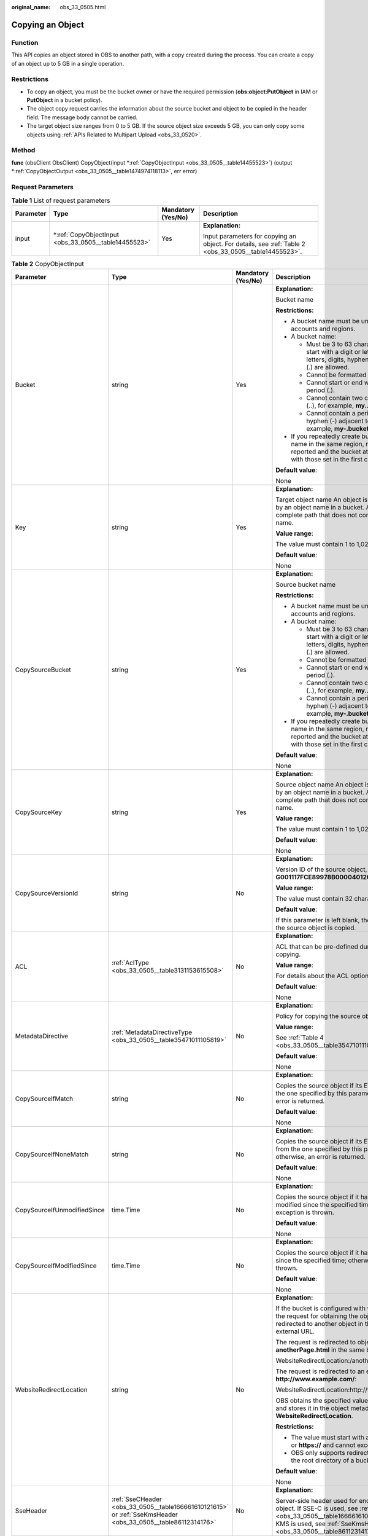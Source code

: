 :original_name: obs_33_0505.html

.. _obs_33_0505:

Copying an Object
=================

Function
--------

This API copies an object stored in OBS to another path, with a copy created during the process. You can create a copy of an object up to 5 GB in a single operation.

Restrictions
------------

-  To copy an object, you must be the bucket owner or have the required permission (**obs:object:PutObject** in IAM or **PutObject** in a bucket policy).
-  The object copy request carries the information about the source bucket and object to be copied in the header field. The message body cannot be carried.
-  The target object size ranges from 0 to 5 GB. If the source object size exceeds 5 GB, you can only copy some objects using :ref:`APIs Related to Multipart Upload <obs_33_0520>`.

Method
------

**func** (obsClient ObsClient) CopyObject(input \*\ :ref:`CopyObjectInput <obs_33_0505__table14455523>`) (output \*\ :ref:`CopyObjectOutput <obs_33_0505__table1474974118113>`, err error)

Request Parameters
------------------

.. table:: **Table 1** List of request parameters

   +-----------------+---------------------------------------------------------+--------------------+-------------------------------------------------------------------------------------------------------+
   | Parameter       | Type                                                    | Mandatory (Yes/No) | Description                                                                                           |
   +=================+=========================================================+====================+=======================================================================================================+
   | input           | \*\ :ref:`CopyObjectInput <obs_33_0505__table14455523>` | Yes                | **Explanation:**                                                                                      |
   |                 |                                                         |                    |                                                                                                       |
   |                 |                                                         |                    | Input parameters for copying an object. For details, see :ref:`Table 2 <obs_33_0505__table14455523>`. |
   +-----------------+---------------------------------------------------------+--------------------+-------------------------------------------------------------------------------------------------------+

.. _obs_33_0505__table14455523:

.. table:: **Table 2** CopyObjectInput

   +-----------------------------+--------------------------------------------------------------------------------------------------------------+--------------------+--------------------------------------------------------------------------------------------------------------------------------------------------------------------------------------------------------------------------------------------------------------------+
   | Parameter                   | Type                                                                                                         | Mandatory (Yes/No) | Description                                                                                                                                                                                                                                                        |
   +=============================+==============================================================================================================+====================+====================================================================================================================================================================================================================================================================+
   | Bucket                      | string                                                                                                       | Yes                | **Explanation:**                                                                                                                                                                                                                                                   |
   |                             |                                                                                                              |                    |                                                                                                                                                                                                                                                                    |
   |                             |                                                                                                              |                    | Bucket name                                                                                                                                                                                                                                                        |
   |                             |                                                                                                              |                    |                                                                                                                                                                                                                                                                    |
   |                             |                                                                                                              |                    | **Restrictions:**                                                                                                                                                                                                                                                  |
   |                             |                                                                                                              |                    |                                                                                                                                                                                                                                                                    |
   |                             |                                                                                                              |                    | -  A bucket name must be unique across all accounts and regions.                                                                                                                                                                                                   |
   |                             |                                                                                                              |                    | -  A bucket name:                                                                                                                                                                                                                                                  |
   |                             |                                                                                                              |                    |                                                                                                                                                                                                                                                                    |
   |                             |                                                                                                              |                    |    -  Must be 3 to 63 characters long and start with a digit or letter. Lowercase letters, digits, hyphens (-), and periods (.) are allowed.                                                                                                                       |
   |                             |                                                                                                              |                    |    -  Cannot be formatted as an IP address.                                                                                                                                                                                                                        |
   |                             |                                                                                                              |                    |    -  Cannot start or end with a hyphen (-) or period (.).                                                                                                                                                                                                         |
   |                             |                                                                                                              |                    |    -  Cannot contain two consecutive periods (..), for example, **my..bucket**.                                                                                                                                                                                    |
   |                             |                                                                                                              |                    |    -  Cannot contain a period (.) and a hyphen (-) adjacent to each other, for example, **my-.bucket** or **my.-bucket**.                                                                                                                                          |
   |                             |                                                                                                              |                    |                                                                                                                                                                                                                                                                    |
   |                             |                                                                                                              |                    | -  If you repeatedly create buckets of the same name in the same region, no error will be reported and the bucket attributes comply with those set in the first creation request.                                                                                  |
   |                             |                                                                                                              |                    |                                                                                                                                                                                                                                                                    |
   |                             |                                                                                                              |                    | **Default value**:                                                                                                                                                                                                                                                 |
   |                             |                                                                                                              |                    |                                                                                                                                                                                                                                                                    |
   |                             |                                                                                                              |                    | None                                                                                                                                                                                                                                                               |
   +-----------------------------+--------------------------------------------------------------------------------------------------------------+--------------------+--------------------------------------------------------------------------------------------------------------------------------------------------------------------------------------------------------------------------------------------------------------------+
   | Key                         | string                                                                                                       | Yes                | **Explanation:**                                                                                                                                                                                                                                                   |
   |                             |                                                                                                              |                    |                                                                                                                                                                                                                                                                    |
   |                             |                                                                                                              |                    | Target object name An object is uniquely identified by an object name in a bucket. An object name is a complete path that does not contain the bucket name.                                                                                                        |
   |                             |                                                                                                              |                    |                                                                                                                                                                                                                                                                    |
   |                             |                                                                                                              |                    | **Value range**:                                                                                                                                                                                                                                                   |
   |                             |                                                                                                              |                    |                                                                                                                                                                                                                                                                    |
   |                             |                                                                                                              |                    | The value must contain 1 to 1,024 characters.                                                                                                                                                                                                                      |
   |                             |                                                                                                              |                    |                                                                                                                                                                                                                                                                    |
   |                             |                                                                                                              |                    | **Default value**:                                                                                                                                                                                                                                                 |
   |                             |                                                                                                              |                    |                                                                                                                                                                                                                                                                    |
   |                             |                                                                                                              |                    | None                                                                                                                                                                                                                                                               |
   +-----------------------------+--------------------------------------------------------------------------------------------------------------+--------------------+--------------------------------------------------------------------------------------------------------------------------------------------------------------------------------------------------------------------------------------------------------------------+
   | CopySourceBucket            | string                                                                                                       | Yes                | **Explanation:**                                                                                                                                                                                                                                                   |
   |                             |                                                                                                              |                    |                                                                                                                                                                                                                                                                    |
   |                             |                                                                                                              |                    | Source bucket name                                                                                                                                                                                                                                                 |
   |                             |                                                                                                              |                    |                                                                                                                                                                                                                                                                    |
   |                             |                                                                                                              |                    | **Restrictions:**                                                                                                                                                                                                                                                  |
   |                             |                                                                                                              |                    |                                                                                                                                                                                                                                                                    |
   |                             |                                                                                                              |                    | -  A bucket name must be unique across all accounts and regions.                                                                                                                                                                                                   |
   |                             |                                                                                                              |                    | -  A bucket name:                                                                                                                                                                                                                                                  |
   |                             |                                                                                                              |                    |                                                                                                                                                                                                                                                                    |
   |                             |                                                                                                              |                    |    -  Must be 3 to 63 characters long and start with a digit or letter. Lowercase letters, digits, hyphens (-), and periods (.) are allowed.                                                                                                                       |
   |                             |                                                                                                              |                    |    -  Cannot be formatted as an IP address.                                                                                                                                                                                                                        |
   |                             |                                                                                                              |                    |    -  Cannot start or end with a hyphen (-) or period (.).                                                                                                                                                                                                         |
   |                             |                                                                                                              |                    |    -  Cannot contain two consecutive periods (..), for example, **my..bucket**.                                                                                                                                                                                    |
   |                             |                                                                                                              |                    |    -  Cannot contain a period (.) and a hyphen (-) adjacent to each other, for example, **my-.bucket** or **my.-bucket**.                                                                                                                                          |
   |                             |                                                                                                              |                    |                                                                                                                                                                                                                                                                    |
   |                             |                                                                                                              |                    | -  If you repeatedly create buckets of the same name in the same region, no error will be reported and the bucket attributes comply with those set in the first creation request.                                                                                  |
   |                             |                                                                                                              |                    |                                                                                                                                                                                                                                                                    |
   |                             |                                                                                                              |                    | **Default value**:                                                                                                                                                                                                                                                 |
   |                             |                                                                                                              |                    |                                                                                                                                                                                                                                                                    |
   |                             |                                                                                                              |                    | None                                                                                                                                                                                                                                                               |
   +-----------------------------+--------------------------------------------------------------------------------------------------------------+--------------------+--------------------------------------------------------------------------------------------------------------------------------------------------------------------------------------------------------------------------------------------------------------------+
   | CopySourceKey               | string                                                                                                       | Yes                | **Explanation:**                                                                                                                                                                                                                                                   |
   |                             |                                                                                                              |                    |                                                                                                                                                                                                                                                                    |
   |                             |                                                                                                              |                    | Source object name An object is uniquely identified by an object name in a bucket. An object name is a complete path that does not contain the bucket name.                                                                                                        |
   |                             |                                                                                                              |                    |                                                                                                                                                                                                                                                                    |
   |                             |                                                                                                              |                    | **Value range**:                                                                                                                                                                                                                                                   |
   |                             |                                                                                                              |                    |                                                                                                                                                                                                                                                                    |
   |                             |                                                                                                              |                    | The value must contain 1 to 1,024 characters.                                                                                                                                                                                                                      |
   |                             |                                                                                                              |                    |                                                                                                                                                                                                                                                                    |
   |                             |                                                                                                              |                    | **Default value**:                                                                                                                                                                                                                                                 |
   |                             |                                                                                                              |                    |                                                                                                                                                                                                                                                                    |
   |                             |                                                                                                              |                    | None                                                                                                                                                                                                                                                               |
   +-----------------------------+--------------------------------------------------------------------------------------------------------------+--------------------+--------------------------------------------------------------------------------------------------------------------------------------------------------------------------------------------------------------------------------------------------------------------+
   | CopySourceVersionId         | string                                                                                                       | No                 | **Explanation:**                                                                                                                                                                                                                                                   |
   |                             |                                                                                                              |                    |                                                                                                                                                                                                                                                                    |
   |                             |                                                                                                              |                    | Version ID of the source object, for example, **G001117FCE89978B0000401205D5DC9A**                                                                                                                                                                                 |
   |                             |                                                                                                              |                    |                                                                                                                                                                                                                                                                    |
   |                             |                                                                                                              |                    | **Value range**:                                                                                                                                                                                                                                                   |
   |                             |                                                                                                              |                    |                                                                                                                                                                                                                                                                    |
   |                             |                                                                                                              |                    | The value must contain 32 characters.                                                                                                                                                                                                                              |
   |                             |                                                                                                              |                    |                                                                                                                                                                                                                                                                    |
   |                             |                                                                                                              |                    | **Default value**:                                                                                                                                                                                                                                                 |
   |                             |                                                                                                              |                    |                                                                                                                                                                                                                                                                    |
   |                             |                                                                                                              |                    | If this parameter is left blank, the latest version of the source object is copied.                                                                                                                                                                                |
   +-----------------------------+--------------------------------------------------------------------------------------------------------------+--------------------+--------------------------------------------------------------------------------------------------------------------------------------------------------------------------------------------------------------------------------------------------------------------+
   | ACL                         | :ref:`AclType <obs_33_0505__table3131153615508>`                                                             | No                 | **Explanation:**                                                                                                                                                                                                                                                   |
   |                             |                                                                                                              |                    |                                                                                                                                                                                                                                                                    |
   |                             |                                                                                                              |                    | ACL that can be pre-defined during object copying.                                                                                                                                                                                                                 |
   |                             |                                                                                                              |                    |                                                                                                                                                                                                                                                                    |
   |                             |                                                                                                              |                    | **Value range**:                                                                                                                                                                                                                                                   |
   |                             |                                                                                                              |                    |                                                                                                                                                                                                                                                                    |
   |                             |                                                                                                              |                    | For details about the ACL options, see **AclType**.                                                                                                                                                                                                                |
   |                             |                                                                                                              |                    |                                                                                                                                                                                                                                                                    |
   |                             |                                                                                                              |                    | **Default value**:                                                                                                                                                                                                                                                 |
   |                             |                                                                                                              |                    |                                                                                                                                                                                                                                                                    |
   |                             |                                                                                                              |                    | None                                                                                                                                                                                                                                                               |
   +-----------------------------+--------------------------------------------------------------------------------------------------------------+--------------------+--------------------------------------------------------------------------------------------------------------------------------------------------------------------------------------------------------------------------------------------------------------------+
   | MetadataDirective           | :ref:`MetadataDirectiveType <obs_33_0505__table35471011105819>`                                              | No                 | **Explanation:**                                                                                                                                                                                                                                                   |
   |                             |                                                                                                              |                    |                                                                                                                                                                                                                                                                    |
   |                             |                                                                                                              |                    | Policy for copying the source object's properties                                                                                                                                                                                                                  |
   |                             |                                                                                                              |                    |                                                                                                                                                                                                                                                                    |
   |                             |                                                                                                              |                    | **Value range**:                                                                                                                                                                                                                                                   |
   |                             |                                                                                                              |                    |                                                                                                                                                                                                                                                                    |
   |                             |                                                                                                              |                    | See :ref:`Table 4 <obs_33_0505__table35471011105819>`.                                                                                                                                                                                                             |
   |                             |                                                                                                              |                    |                                                                                                                                                                                                                                                                    |
   |                             |                                                                                                              |                    | **Default value**:                                                                                                                                                                                                                                                 |
   |                             |                                                                                                              |                    |                                                                                                                                                                                                                                                                    |
   |                             |                                                                                                              |                    | None                                                                                                                                                                                                                                                               |
   +-----------------------------+--------------------------------------------------------------------------------------------------------------+--------------------+--------------------------------------------------------------------------------------------------------------------------------------------------------------------------------------------------------------------------------------------------------------------+
   | CopySourceIfMatch           | string                                                                                                       | No                 | **Explanation:**                                                                                                                                                                                                                                                   |
   |                             |                                                                                                              |                    |                                                                                                                                                                                                                                                                    |
   |                             |                                                                                                              |                    | Copies the source object if its ETag is the same as the one specified by this parameter; otherwise, an error is returned.                                                                                                                                          |
   |                             |                                                                                                              |                    |                                                                                                                                                                                                                                                                    |
   |                             |                                                                                                              |                    | **Default value**:                                                                                                                                                                                                                                                 |
   |                             |                                                                                                              |                    |                                                                                                                                                                                                                                                                    |
   |                             |                                                                                                              |                    | None                                                                                                                                                                                                                                                               |
   +-----------------------------+--------------------------------------------------------------------------------------------------------------+--------------------+--------------------------------------------------------------------------------------------------------------------------------------------------------------------------------------------------------------------------------------------------------------------+
   | CopySourceIfNoneMatch       | string                                                                                                       | No                 | **Explanation:**                                                                                                                                                                                                                                                   |
   |                             |                                                                                                              |                    |                                                                                                                                                                                                                                                                    |
   |                             |                                                                                                              |                    | Copies the source object if its ETag is different from the one specified by this parameter; otherwise, an error is returned.                                                                                                                                       |
   |                             |                                                                                                              |                    |                                                                                                                                                                                                                                                                    |
   |                             |                                                                                                              |                    | **Default value**:                                                                                                                                                                                                                                                 |
   |                             |                                                                                                              |                    |                                                                                                                                                                                                                                                                    |
   |                             |                                                                                                              |                    | None                                                                                                                                                                                                                                                               |
   +-----------------------------+--------------------------------------------------------------------------------------------------------------+--------------------+--------------------------------------------------------------------------------------------------------------------------------------------------------------------------------------------------------------------------------------------------------------------+
   | CopySourceIfUnmodifiedSince | time.Time                                                                                                    | No                 | **Explanation:**                                                                                                                                                                                                                                                   |
   |                             |                                                                                                              |                    |                                                                                                                                                                                                                                                                    |
   |                             |                                                                                                              |                    | Copies the source object if it has not been modified since the specified time; otherwise, an exception is thrown.                                                                                                                                                  |
   |                             |                                                                                                              |                    |                                                                                                                                                                                                                                                                    |
   |                             |                                                                                                              |                    | **Default value**:                                                                                                                                                                                                                                                 |
   |                             |                                                                                                              |                    |                                                                                                                                                                                                                                                                    |
   |                             |                                                                                                              |                    | None                                                                                                                                                                                                                                                               |
   +-----------------------------+--------------------------------------------------------------------------------------------------------------+--------------------+--------------------------------------------------------------------------------------------------------------------------------------------------------------------------------------------------------------------------------------------------------------------+
   | CopySourceIfModifiedSince   | time.Time                                                                                                    | No                 | **Explanation:**                                                                                                                                                                                                                                                   |
   |                             |                                                                                                              |                    |                                                                                                                                                                                                                                                                    |
   |                             |                                                                                                              |                    | Copies the source object if it has been modified since the specified time; otherwise, an exception is thrown.                                                                                                                                                      |
   |                             |                                                                                                              |                    |                                                                                                                                                                                                                                                                    |
   |                             |                                                                                                              |                    | **Default value**:                                                                                                                                                                                                                                                 |
   |                             |                                                                                                              |                    |                                                                                                                                                                                                                                                                    |
   |                             |                                                                                                              |                    | None                                                                                                                                                                                                                                                               |
   +-----------------------------+--------------------------------------------------------------------------------------------------------------+--------------------+--------------------------------------------------------------------------------------------------------------------------------------------------------------------------------------------------------------------------------------------------------------------+
   | WebsiteRedirectLocation     | string                                                                                                       | No                 | **Explanation:**                                                                                                                                                                                                                                                   |
   |                             |                                                                                                              |                    |                                                                                                                                                                                                                                                                    |
   |                             |                                                                                                              |                    | If the bucket is configured with website hosting, the request for obtaining the object can be redirected to another object in the bucket or an external URL.                                                                                                       |
   |                             |                                                                                                              |                    |                                                                                                                                                                                                                                                                    |
   |                             |                                                                                                              |                    | The request is redirected to object **anotherPage.html** in the same bucket:                                                                                                                                                                                       |
   |                             |                                                                                                              |                    |                                                                                                                                                                                                                                                                    |
   |                             |                                                                                                              |                    | WebsiteRedirectLocation:/anotherPage.html                                                                                                                                                                                                                          |
   |                             |                                                                                                              |                    |                                                                                                                                                                                                                                                                    |
   |                             |                                                                                                              |                    | The request is redirected to an external URL **http://www.example.com/**:                                                                                                                                                                                          |
   |                             |                                                                                                              |                    |                                                                                                                                                                                                                                                                    |
   |                             |                                                                                                              |                    | WebsiteRedirectLocation:http://www.example.com/                                                                                                                                                                                                                    |
   |                             |                                                                                                              |                    |                                                                                                                                                                                                                                                                    |
   |                             |                                                                                                              |                    | OBS obtains the specified value from the header and stores it in the object metadata **WebsiteRedirectLocation**.                                                                                                                                                  |
   |                             |                                                                                                              |                    |                                                                                                                                                                                                                                                                    |
   |                             |                                                                                                              |                    | **Restrictions:**                                                                                                                                                                                                                                                  |
   |                             |                                                                                                              |                    |                                                                                                                                                                                                                                                                    |
   |                             |                                                                                                              |                    | -  The value must start with a slash (/), **http://**, or **https://** and cannot exceed 2 KB.                                                                                                                                                                     |
   |                             |                                                                                                              |                    | -  OBS only supports redirection for objects in the root directory of a bucket.                                                                                                                                                                                    |
   |                             |                                                                                                              |                    |                                                                                                                                                                                                                                                                    |
   |                             |                                                                                                              |                    | **Default value**:                                                                                                                                                                                                                                                 |
   |                             |                                                                                                              |                    |                                                                                                                                                                                                                                                                    |
   |                             |                                                                                                              |                    | None                                                                                                                                                                                                                                                               |
   +-----------------------------+--------------------------------------------------------------------------------------------------------------+--------------------+--------------------------------------------------------------------------------------------------------------------------------------------------------------------------------------------------------------------------------------------------------------------+
   | SseHeader                   | :ref:`SseCHeader <obs_33_0505__table166661610121615>` or :ref:`SseKmsHeader <obs_33_0505__table86112314176>` | No                 | **Explanation:**                                                                                                                                                                                                                                                   |
   |                             |                                                                                                              |                    |                                                                                                                                                                                                                                                                    |
   |                             |                                                                                                              |                    | Server-side header used for encrypting the target object. If SSE-C is used, see :ref:`SseCHeader <obs_33_0505__table166661610121615>`. If SSE-KMS is used, see :ref:`SseKmsHeader <obs_33_0505__table86112314176>`.                                                |
   +-----------------------------+--------------------------------------------------------------------------------------------------------------+--------------------+--------------------------------------------------------------------------------------------------------------------------------------------------------------------------------------------------------------------------------------------------------------------+
   | SourceSseHeader             | :ref:`SseCHeader <obs_33_0505__table166661610121615>`                                                        | No                 | **Explanation:**                                                                                                                                                                                                                                                   |
   |                             |                                                                                                              |                    |                                                                                                                                                                                                                                                                    |
   |                             |                                                                                                              |                    | Server-side header used for decrypting the source object. For details, see :ref:`SseCHeader <obs_33_0505__table166661610121615>`.                                                                                                                                  |
   +-----------------------------+--------------------------------------------------------------------------------------------------------------+--------------------+--------------------------------------------------------------------------------------------------------------------------------------------------------------------------------------------------------------------------------------------------------------------+
   | CacheControl                | string                                                                                                       | No                 | **Explanation:**                                                                                                                                                                                                                                                   |
   |                             |                                                                                                              |                    |                                                                                                                                                                                                                                                                    |
   |                             |                                                                                                              |                    | **Cache-Control** is rewritten in the response.                                                                                                                                                                                                                    |
   |                             |                                                                                                              |                    |                                                                                                                                                                                                                                                                    |
   |                             |                                                                                                              |                    | **Default value**:                                                                                                                                                                                                                                                 |
   |                             |                                                                                                              |                    |                                                                                                                                                                                                                                                                    |
   |                             |                                                                                                              |                    | None                                                                                                                                                                                                                                                               |
   +-----------------------------+--------------------------------------------------------------------------------------------------------------+--------------------+--------------------------------------------------------------------------------------------------------------------------------------------------------------------------------------------------------------------------------------------------------------------+
   | ContentDisposition          | string                                                                                                       | No                 | **Explanation:**                                                                                                                                                                                                                                                   |
   |                             |                                                                                                              |                    |                                                                                                                                                                                                                                                                    |
   |                             |                                                                                                              |                    | Rewrites the **Content-Disposition** header in the response.                                                                                                                                                                                                       |
   |                             |                                                                                                              |                    |                                                                                                                                                                                                                                                                    |
   |                             |                                                                                                              |                    | **Default value**:                                                                                                                                                                                                                                                 |
   |                             |                                                                                                              |                    |                                                                                                                                                                                                                                                                    |
   |                             |                                                                                                              |                    | None                                                                                                                                                                                                                                                               |
   +-----------------------------+--------------------------------------------------------------------------------------------------------------+--------------------+--------------------------------------------------------------------------------------------------------------------------------------------------------------------------------------------------------------------------------------------------------------------+
   | ContentEncoding             | string                                                                                                       | No                 | **Explanation:**                                                                                                                                                                                                                                                   |
   |                             |                                                                                                              |                    |                                                                                                                                                                                                                                                                    |
   |                             |                                                                                                              |                    | Rewrites the **Content-Encoding** header in the response.                                                                                                                                                                                                          |
   |                             |                                                                                                              |                    |                                                                                                                                                                                                                                                                    |
   |                             |                                                                                                              |                    | **Default value**:                                                                                                                                                                                                                                                 |
   |                             |                                                                                                              |                    |                                                                                                                                                                                                                                                                    |
   |                             |                                                                                                              |                    | None                                                                                                                                                                                                                                                               |
   +-----------------------------+--------------------------------------------------------------------------------------------------------------+--------------------+--------------------------------------------------------------------------------------------------------------------------------------------------------------------------------------------------------------------------------------------------------------------+
   | ContentLanguage             | string                                                                                                       | No                 | **Explanation:**                                                                                                                                                                                                                                                   |
   |                             |                                                                                                              |                    |                                                                                                                                                                                                                                                                    |
   |                             |                                                                                                              |                    | **Content-Language** is rewritten in the response.                                                                                                                                                                                                                 |
   |                             |                                                                                                              |                    |                                                                                                                                                                                                                                                                    |
   |                             |                                                                                                              |                    | **Default value**:                                                                                                                                                                                                                                                 |
   |                             |                                                                                                              |                    |                                                                                                                                                                                                                                                                    |
   |                             |                                                                                                              |                    | None                                                                                                                                                                                                                                                               |
   +-----------------------------+--------------------------------------------------------------------------------------------------------------+--------------------+--------------------------------------------------------------------------------------------------------------------------------------------------------------------------------------------------------------------------------------------------------------------+
   | ContentType                 | string                                                                                                       | No                 | **Explanation:**                                                                                                                                                                                                                                                   |
   |                             |                                                                                                              |                    |                                                                                                                                                                                                                                                                    |
   |                             |                                                                                                              |                    | **Content-Type** is rewritten in the response.                                                                                                                                                                                                                     |
   |                             |                                                                                                              |                    |                                                                                                                                                                                                                                                                    |
   |                             |                                                                                                              |                    | **Default value**:                                                                                                                                                                                                                                                 |
   |                             |                                                                                                              |                    |                                                                                                                                                                                                                                                                    |
   |                             |                                                                                                              |                    | None                                                                                                                                                                                                                                                               |
   +-----------------------------+--------------------------------------------------------------------------------------------------------------+--------------------+--------------------------------------------------------------------------------------------------------------------------------------------------------------------------------------------------------------------------------------------------------------------+
   | Expires                     | string                                                                                                       | No                 | **Explanation:**                                                                                                                                                                                                                                                   |
   |                             |                                                                                                              |                    |                                                                                                                                                                                                                                                                    |
   |                             |                                                                                                              |                    | **Expires** is rewritten in the response.                                                                                                                                                                                                                          |
   |                             |                                                                                                              |                    |                                                                                                                                                                                                                                                                    |
   |                             |                                                                                                              |                    | **Default value**:                                                                                                                                                                                                                                                 |
   |                             |                                                                                                              |                    |                                                                                                                                                                                                                                                                    |
   |                             |                                                                                                              |                    | None                                                                                                                                                                                                                                                               |
   +-----------------------------+--------------------------------------------------------------------------------------------------------------+--------------------+--------------------------------------------------------------------------------------------------------------------------------------------------------------------------------------------------------------------------------------------------------------------+
   | StorageClass                | :ref:`StorageClassType <obs_33_0505__table4753165162015>`                                                    | No                 | **Explanation:**                                                                                                                                                                                                                                                   |
   |                             |                                                                                                              |                    |                                                                                                                                                                                                                                                                    |
   |                             |                                                                                                              |                    | Object storage class                                                                                                                                                                                                                                               |
   |                             |                                                                                                              |                    |                                                                                                                                                                                                                                                                    |
   |                             |                                                                                                              |                    | **Value range**:                                                                                                                                                                                                                                                   |
   |                             |                                                                                                              |                    |                                                                                                                                                                                                                                                                    |
   |                             |                                                                                                              |                    | See :ref:`Table 7 <obs_33_0505__table4753165162015>`.                                                                                                                                                                                                              |
   |                             |                                                                                                              |                    |                                                                                                                                                                                                                                                                    |
   |                             |                                                                                                              |                    | **Default value**:                                                                                                                                                                                                                                                 |
   |                             |                                                                                                              |                    |                                                                                                                                                                                                                                                                    |
   |                             |                                                                                                              |                    | None. If this parameter is not specified, the storage class of the bucket is used as that of the object.                                                                                                                                                           |
   +-----------------------------+--------------------------------------------------------------------------------------------------------------+--------------------+--------------------------------------------------------------------------------------------------------------------------------------------------------------------------------------------------------------------------------------------------------------------+
   | Metadata                    | map[string]string                                                                                            | No                 | **Explanation:**                                                                                                                                                                                                                                                   |
   |                             |                                                                                                              |                    |                                                                                                                                                                                                                                                                    |
   |                             |                                                                                                              |                    | Custom metadata of the target object. You can add a header starting with **x-obs-meta-** in the request to define metadata. The custom metadata will be returned in the response when you retrieve the object or query the object metadata.                        |
   |                             |                                                                                                              |                    |                                                                                                                                                                                                                                                                    |
   |                             |                                                                                                              |                    | **Restrictions:**                                                                                                                                                                                                                                                  |
   |                             |                                                                                                              |                    |                                                                                                                                                                                                                                                                    |
   |                             |                                                                                                              |                    | -  The custom metadata cannot exceed 8 KB. To measure the custom metadata, sum the number of bytes in the UTF-8 encoding of each key and value.                                                                                                                    |
   |                             |                                                                                                              |                    | -  The custom metadata keys are case insensitive, but are stored in lowercase in OBS. The key values are case sensitive.                                                                                                                                           |
   |                             |                                                                                                              |                    | -  Both custom metadata keys and their values must conform to US-ASCII standards. If non-ASCII or unrecognizable characters are necessary, they must be encoded and decoded in URL or Base64 on the client, because the server side does not perform any decoding. |
   |                             |                                                                                                              |                    |                                                                                                                                                                                                                                                                    |
   |                             |                                                                                                              |                    | **Default value**:                                                                                                                                                                                                                                                 |
   |                             |                                                                                                              |                    |                                                                                                                                                                                                                                                                    |
   |                             |                                                                                                              |                    | None                                                                                                                                                                                                                                                               |
   +-----------------------------+--------------------------------------------------------------------------------------------------------------+--------------------+--------------------------------------------------------------------------------------------------------------------------------------------------------------------------------------------------------------------------------------------------------------------+
   | GrantReadId                 | string                                                                                                       | No                 | **Explanation:**                                                                                                                                                                                                                                                   |
   |                             |                                                                                                              |                    |                                                                                                                                                                                                                                                                    |
   |                             |                                                                                                              |                    | ID (domain_id) of an account the **READ** permission is granted to. The account with the **READ** permission can read the object to copy and obtain its metadata.                                                                                                  |
   |                             |                                                                                                              |                    |                                                                                                                                                                                                                                                                    |
   |                             |                                                                                                              |                    | **Value range**:                                                                                                                                                                                                                                                   |
   |                             |                                                                                                              |                    |                                                                                                                                                                                                                                                                    |
   |                             |                                                                                                              |                    | To obtain the account ID, see :ref:`How Do I Get My Account ID and User ID? <obs_23_1712>`                                                                                                                                                                         |
   |                             |                                                                                                              |                    |                                                                                                                                                                                                                                                                    |
   |                             |                                                                                                              |                    | **Default value**:                                                                                                                                                                                                                                                 |
   |                             |                                                                                                              |                    |                                                                                                                                                                                                                                                                    |
   |                             |                                                                                                              |                    | None                                                                                                                                                                                                                                                               |
   +-----------------------------+--------------------------------------------------------------------------------------------------------------+--------------------+--------------------------------------------------------------------------------------------------------------------------------------------------------------------------------------------------------------------------------------------------------------------+
   | GrantReadAcpId              | string                                                                                                       | No                 | **Explanation:**                                                                                                                                                                                                                                                   |
   |                             |                                                                                                              |                    |                                                                                                                                                                                                                                                                    |
   |                             |                                                                                                              |                    | ID (domain_id) of an account the **READ_ACP** permission is granted to. The account with the **READ_ACP** permission can read the ACL of the object to copy.                                                                                                       |
   |                             |                                                                                                              |                    |                                                                                                                                                                                                                                                                    |
   |                             |                                                                                                              |                    | **Value range**:                                                                                                                                                                                                                                                   |
   |                             |                                                                                                              |                    |                                                                                                                                                                                                                                                                    |
   |                             |                                                                                                              |                    | To obtain the account ID, see :ref:`How Do I Get My Account ID and User ID? <obs_23_1712>`                                                                                                                                                                         |
   |                             |                                                                                                              |                    |                                                                                                                                                                                                                                                                    |
   |                             |                                                                                                              |                    | **Default value**:                                                                                                                                                                                                                                                 |
   |                             |                                                                                                              |                    |                                                                                                                                                                                                                                                                    |
   |                             |                                                                                                              |                    | None                                                                                                                                                                                                                                                               |
   +-----------------------------+--------------------------------------------------------------------------------------------------------------+--------------------+--------------------------------------------------------------------------------------------------------------------------------------------------------------------------------------------------------------------------------------------------------------------+
   | GrantWriteAcpId             | string                                                                                                       | No                 | **Explanation:**                                                                                                                                                                                                                                                   |
   |                             |                                                                                                              |                    |                                                                                                                                                                                                                                                                    |
   |                             |                                                                                                              |                    | ID (domain_id) of an account the **WRITE_ACP** permission is granted to. The account with the **WRITE_ACP** permission can write the ACL of the object to copy.                                                                                                    |
   |                             |                                                                                                              |                    |                                                                                                                                                                                                                                                                    |
   |                             |                                                                                                              |                    | **Value range**:                                                                                                                                                                                                                                                   |
   |                             |                                                                                                              |                    |                                                                                                                                                                                                                                                                    |
   |                             |                                                                                                              |                    | To obtain the account ID, see :ref:`How Do I Get My Account ID and User ID? <obs_23_1712>`                                                                                                                                                                         |
   |                             |                                                                                                              |                    |                                                                                                                                                                                                                                                                    |
   |                             |                                                                                                              |                    | **Default value**:                                                                                                                                                                                                                                                 |
   |                             |                                                                                                              |                    |                                                                                                                                                                                                                                                                    |
   |                             |                                                                                                              |                    | None                                                                                                                                                                                                                                                               |
   +-----------------------------+--------------------------------------------------------------------------------------------------------------+--------------------+--------------------------------------------------------------------------------------------------------------------------------------------------------------------------------------------------------------------------------------------------------------------+
   | GrantFullControlId          | string                                                                                                       | No                 | **Explanation:**                                                                                                                                                                                                                                                   |
   |                             |                                                                                                              |                    |                                                                                                                                                                                                                                                                    |
   |                             |                                                                                                              |                    | ID (domain_id) of an account the **FULL_CONTROL** permission is granted to. The account with the **FULL_CONTROL** permission can read the object to copy, obtain its metadata, and obtain and write its ACL.                                                       |
   |                             |                                                                                                              |                    |                                                                                                                                                                                                                                                                    |
   |                             |                                                                                                              |                    | **Value range**:                                                                                                                                                                                                                                                   |
   |                             |                                                                                                              |                    |                                                                                                                                                                                                                                                                    |
   |                             |                                                                                                              |                    | To obtain the account ID, see :ref:`How Do I Get My Account ID and User ID? <obs_23_1712>`                                                                                                                                                                         |
   |                             |                                                                                                              |                    |                                                                                                                                                                                                                                                                    |
   |                             |                                                                                                              |                    | **Default value**:                                                                                                                                                                                                                                                 |
   |                             |                                                                                                              |                    |                                                                                                                                                                                                                                                                    |
   |                             |                                                                                                              |                    | None                                                                                                                                                                                                                                                               |
   +-----------------------------+--------------------------------------------------------------------------------------------------------------+--------------------+--------------------------------------------------------------------------------------------------------------------------------------------------------------------------------------------------------------------------------------------------------------------+
   | SuccessActionRedirect       | string                                                                                                       | No                 | **Explanation:**                                                                                                                                                                                                                                                   |
   |                             |                                                                                                              |                    |                                                                                                                                                                                                                                                                    |
   |                             |                                                                                                              |                    | Address (URL) to which a successfully answered request is redirected                                                                                                                                                                                               |
   |                             |                                                                                                              |                    |                                                                                                                                                                                                                                                                    |
   |                             |                                                                                                              |                    | If the value is valid and the request is successful, OBS returns status code 303. **Location** contains **SuccessActionRedirect** as well as the bucket name, object name, and object ETag.                                                                        |
   |                             |                                                                                                              |                    |                                                                                                                                                                                                                                                                    |
   |                             |                                                                                                              |                    | If the value is invalid, OBS ignores this parameter. In such case, the **Location** header is the object address, and OBS returns a status code based on whether the operation succeeds or fails.                                                                  |
   |                             |                                                                                                              |                    |                                                                                                                                                                                                                                                                    |
   |                             |                                                                                                              |                    | **Default value**:                                                                                                                                                                                                                                                 |
   |                             |                                                                                                              |                    |                                                                                                                                                                                                                                                                    |
   |                             |                                                                                                              |                    | None                                                                                                                                                                                                                                                               |
   +-----------------------------+--------------------------------------------------------------------------------------------------------------+--------------------+--------------------------------------------------------------------------------------------------------------------------------------------------------------------------------------------------------------------------------------------------------------------+

.. _obs_33_0505__table3131153615508:

.. table:: **Table 3** AclType

   +-----------------------------+-----------------------------+-------------------------------------------------------------------------------------------------------------------------------------------------------------------------------------------------------------------------------------------------------------------------------------------------------------------------------------------------------------+
   | Constant                    | Default Value               | Description                                                                                                                                                                                                                                                                                                                                                 |
   +=============================+=============================+=============================================================================================================================================================================================================================================================================================================================================================+
   | AclPrivate                  | private                     | Private read/write                                                                                                                                                                                                                                                                                                                                          |
   |                             |                             |                                                                                                                                                                                                                                                                                                                                                             |
   |                             |                             | A bucket or object can only be accessed by its owner.                                                                                                                                                                                                                                                                                                       |
   +-----------------------------+-----------------------------+-------------------------------------------------------------------------------------------------------------------------------------------------------------------------------------------------------------------------------------------------------------------------------------------------------------------------------------------------------------+
   | AclPublicRead               | public-read                 | Public read and private write                                                                                                                                                                                                                                                                                                                               |
   |                             |                             |                                                                                                                                                                                                                                                                                                                                                             |
   |                             |                             | If this permission is granted on a bucket, anyone can read the object list, multipart tasks, metadata, and object versions in the bucket.                                                                                                                                                                                                                   |
   |                             |                             |                                                                                                                                                                                                                                                                                                                                                             |
   |                             |                             | If it is granted on an object, anyone can read the content and metadata of the object.                                                                                                                                                                                                                                                                      |
   +-----------------------------+-----------------------------+-------------------------------------------------------------------------------------------------------------------------------------------------------------------------------------------------------------------------------------------------------------------------------------------------------------------------------------------------------------+
   | AclPublicReadWrite          | public-read-write           | Public read/write                                                                                                                                                                                                                                                                                                                                           |
   |                             |                             |                                                                                                                                                                                                                                                                                                                                                             |
   |                             |                             | If this permission is granted on a bucket, anyone can read the object list, multipart tasks, metadata, and object versions in the bucket, and can upload or delete objects, initiate multipart upload tasks, upload parts, assemble parts, copy parts, and abort multipart upload tasks.                                                                    |
   |                             |                             |                                                                                                                                                                                                                                                                                                                                                             |
   |                             |                             | If it is granted on an object, anyone can read the content and metadata of the object.                                                                                                                                                                                                                                                                      |
   +-----------------------------+-----------------------------+-------------------------------------------------------------------------------------------------------------------------------------------------------------------------------------------------------------------------------------------------------------------------------------------------------------------------------------------------------------+
   | AclPublicReadDelivered      | public-read-delivered       | Public read on a bucket as well as objects in the bucket                                                                                                                                                                                                                                                                                                    |
   |                             |                             |                                                                                                                                                                                                                                                                                                                                                             |
   |                             |                             | If this permission is granted on a bucket, anyone can read the object list, multipart tasks, metadata, and object versions, and read the content and metadata of objects in the bucket.                                                                                                                                                                     |
   |                             |                             |                                                                                                                                                                                                                                                                                                                                                             |
   |                             |                             | .. note::                                                                                                                                                                                                                                                                                                                                                   |
   |                             |                             |                                                                                                                                                                                                                                                                                                                                                             |
   |                             |                             |    **AclPublicReadDelivered** does not apply to objects.                                                                                                                                                                                                                                                                                                    |
   +-----------------------------+-----------------------------+-------------------------------------------------------------------------------------------------------------------------------------------------------------------------------------------------------------------------------------------------------------------------------------------------------------------------------------------------------------+
   | AclPublicReadWriteDelivered | public-read-write-delivered | Public read/write on a bucket as well as objects in the bucket                                                                                                                                                                                                                                                                                              |
   |                             |                             |                                                                                                                                                                                                                                                                                                                                                             |
   |                             |                             | If this permission is granted on a bucket, anyone can read the object list, multipart uploads, metadata, and object versions in the bucket, and can upload or delete objects, initiate multipart upload tasks, upload parts, assemble parts, copy parts, and abort multipart uploads. They can also read the content and metadata of objects in the bucket. |
   |                             |                             |                                                                                                                                                                                                                                                                                                                                                             |
   |                             |                             | .. note::                                                                                                                                                                                                                                                                                                                                                   |
   |                             |                             |                                                                                                                                                                                                                                                                                                                                                             |
   |                             |                             |    **AclPublicReadWriteDelivered** does not apply to objects.                                                                                                                                                                                                                                                                                               |
   +-----------------------------+-----------------------------+-------------------------------------------------------------------------------------------------------------------------------------------------------------------------------------------------------------------------------------------------------------------------------------------------------------------------------------------------------------+
   | AclBucketOwnerFullControl   | bucket-owner-full-control   | If this permission is granted on an object, only the bucket and object owners have the full control over the object.                                                                                                                                                                                                                                        |
   |                             |                             |                                                                                                                                                                                                                                                                                                                                                             |
   |                             |                             | By default, if you upload an object to a bucket of any other user, the bucket owner does not have the permissions on your object. After you grant this permission to the bucket owner, the bucket owner can have full control over your object.                                                                                                             |
   +-----------------------------+-----------------------------+-------------------------------------------------------------------------------------------------------------------------------------------------------------------------------------------------------------------------------------------------------------------------------------------------------------------------------------------------------------+

.. _obs_33_0505__table35471011105819:

.. table:: **Table 4** MetadataDirectiveType

   +-----------------+---------------+------------------------------------------------------------------+
   | Constant        | Default Value | Description                                                      |
   +=================+===============+==================================================================+
   | CopyMetadata    | COPY          | When copying an object, the object's properties are also copied. |
   +-----------------+---------------+------------------------------------------------------------------+
   | ReplaceMetadata | REPLACE       | When copying an object, the object's properties are replaced.    |
   +-----------------+---------------+------------------------------------------------------------------+

.. _obs_33_0505__table166661610121615:

.. table:: **Table 5** SseCHeader

   +-----------------+-----------------+------------------------------------+----------------------------------------------------------------------------------------------------------------------------------------------------------+
   | Parameter       | Type            | Mandatory (Yes/No)                 | Description                                                                                                                                              |
   +=================+=================+====================================+==========================================================================================================================================================+
   | Encryption      | string          | Yes if used as a request parameter | **Explanation:**                                                                                                                                         |
   |                 |                 |                                    |                                                                                                                                                          |
   |                 |                 |                                    | SSE-C used for encrypting objects                                                                                                                        |
   |                 |                 |                                    |                                                                                                                                                          |
   |                 |                 |                                    | **Value range**:                                                                                                                                         |
   |                 |                 |                                    |                                                                                                                                                          |
   |                 |                 |                                    | **AES256**, indicating objects are encrypted using SSE-C                                                                                                 |
   |                 |                 |                                    |                                                                                                                                                          |
   |                 |                 |                                    | **Default value**:                                                                                                                                       |
   |                 |                 |                                    |                                                                                                                                                          |
   |                 |                 |                                    | None                                                                                                                                                     |
   +-----------------+-----------------+------------------------------------+----------------------------------------------------------------------------------------------------------------------------------------------------------+
   | Key             | string          | Yes if used as a request parameter | **Explanation:**                                                                                                                                         |
   |                 |                 |                                    |                                                                                                                                                          |
   |                 |                 |                                    | Key for encrypting the object when SSE-C is used                                                                                                         |
   |                 |                 |                                    |                                                                                                                                                          |
   |                 |                 |                                    | **Restrictions:**                                                                                                                                        |
   |                 |                 |                                    |                                                                                                                                                          |
   |                 |                 |                                    | The value is a Base64-encoded 256-bit key, for example, **K7QkYpBkM5+hca27fsNkUnNVaobncnLht/rCB2o/9Cw=**.                                                |
   |                 |                 |                                    |                                                                                                                                                          |
   |                 |                 |                                    | **Default value**:                                                                                                                                       |
   |                 |                 |                                    |                                                                                                                                                          |
   |                 |                 |                                    | None                                                                                                                                                     |
   +-----------------+-----------------+------------------------------------+----------------------------------------------------------------------------------------------------------------------------------------------------------+
   | KeyMD5          | string          | No if used as a request parameter  | **Explanation:**                                                                                                                                         |
   |                 |                 |                                    |                                                                                                                                                          |
   |                 |                 |                                    | MD5 value of the key for encrypting objects when SSE-C is used. This value is used to check whether any error occurs during the transmission of the key. |
   |                 |                 |                                    |                                                                                                                                                          |
   |                 |                 |                                    | **Restrictions:**                                                                                                                                        |
   |                 |                 |                                    |                                                                                                                                                          |
   |                 |                 |                                    | The value is encrypted by MD5 and then encoded by Base64, for example, **4XvB3tbNTN+tIEVa0/fGaQ==**.                                                     |
   |                 |                 |                                    |                                                                                                                                                          |
   |                 |                 |                                    | **Default value**:                                                                                                                                       |
   |                 |                 |                                    |                                                                                                                                                          |
   |                 |                 |                                    | None                                                                                                                                                     |
   +-----------------+-----------------+------------------------------------+----------------------------------------------------------------------------------------------------------------------------------------------------------+

.. _obs_33_0505__table86112314176:

.. table:: **Table 6** SseKmsHeader

   +-----------------+-----------------+------------------------------------+-----------------------------------------------------------------------------------------------------------------------------------------------------+
   | Parameter       | Type            | Mandatory (Yes/No)                 | Description                                                                                                                                         |
   +=================+=================+====================================+=====================================================================================================================================================+
   | Encryption      | string          | Yes if used as a request parameter | **Explanation:**                                                                                                                                    |
   |                 |                 |                                    |                                                                                                                                                     |
   |                 |                 |                                    | SSE-KMS used for encrypting objects                                                                                                                 |
   |                 |                 |                                    |                                                                                                                                                     |
   |                 |                 |                                    | **Value range**:                                                                                                                                    |
   |                 |                 |                                    |                                                                                                                                                     |
   |                 |                 |                                    | **kms**, indicating objects are encrypted using SSE-KMS                                                                                             |
   |                 |                 |                                    |                                                                                                                                                     |
   |                 |                 |                                    | **Default value**:                                                                                                                                  |
   |                 |                 |                                    |                                                                                                                                                     |
   |                 |                 |                                    | None                                                                                                                                                |
   +-----------------+-----------------+------------------------------------+-----------------------------------------------------------------------------------------------------------------------------------------------------+
   | Key             | string          | No if used as a request parameter  | **Explanation:**                                                                                                                                    |
   |                 |                 |                                    |                                                                                                                                                     |
   |                 |                 |                                    | ID of the KMS master key when SSE-KMS is used                                                                                                       |
   |                 |                 |                                    |                                                                                                                                                     |
   |                 |                 |                                    | **Value range**:                                                                                                                                    |
   |                 |                 |                                    |                                                                                                                                                     |
   |                 |                 |                                    | Valid value formats are as follows:                                                                                                                 |
   |                 |                 |                                    |                                                                                                                                                     |
   |                 |                 |                                    | #. *regionID*\ **:**\ *domainID*\ **:key/**\ *key_id*                                                                                               |
   |                 |                 |                                    | #. *key_id*                                                                                                                                         |
   |                 |                 |                                    |                                                                                                                                                     |
   |                 |                 |                                    | In the preceding formats:                                                                                                                           |
   |                 |                 |                                    |                                                                                                                                                     |
   |                 |                 |                                    | -  *regionID* indicates the ID of the region where the key is used.                                                                                 |
   |                 |                 |                                    | -  *domainID* indicates the ID of the account where the key is used. To obtain it, see :ref:`How Do I Get My Account ID and User ID? <obs_23_1712>` |
   |                 |                 |                                    | -  *key_id* indicates the ID of the key created on Data Encryption Workshop (DEW).                                                                  |
   |                 |                 |                                    |                                                                                                                                                     |
   |                 |                 |                                    | **Default value**:                                                                                                                                  |
   |                 |                 |                                    |                                                                                                                                                     |
   |                 |                 |                                    | -  If this parameter is not specified, the default master key will be used.                                                                         |
   |                 |                 |                                    | -  If there is no such a default master key, OBS will create one and use it by default.                                                             |
   +-----------------+-----------------+------------------------------------+-----------------------------------------------------------------------------------------------------------------------------------------------------+

.. _obs_33_0505__table4753165162015:

.. table:: **Table 7** StorageClassType

   +-----------------------+-----------------------+-----------------------------------------------------------------------------------------------------------------------------------------------------------------------------------+
   | Constant              | Default Value         | Description                                                                                                                                                                       |
   +=======================+=======================+===================================================================================================================================================================================+
   | StorageClassStandard  | STANDARD              | OBS Standard                                                                                                                                                                      |
   |                       |                       |                                                                                                                                                                                   |
   |                       |                       | Features low access latency and high throughput and is used for storing massive, frequently accessed (multiple times a month) or small objects (< 1 MB) requiring quick response. |
   +-----------------------+-----------------------+-----------------------------------------------------------------------------------------------------------------------------------------------------------------------------------+
   | StorageClassWarm      | WARM                  | OBS Warm                                                                                                                                                                          |
   |                       |                       |                                                                                                                                                                                   |
   |                       |                       | Used for storing data that is semi-frequently accessed (fewer than 12 times a year) but is instantly available when needed.                                                       |
   +-----------------------+-----------------------+-----------------------------------------------------------------------------------------------------------------------------------------------------------------------------------+
   | StorageClassCold      | COLD                  | OBS Cold                                                                                                                                                                          |
   |                       |                       |                                                                                                                                                                                   |
   |                       |                       | Used for storing rarely accessed (once a year) data.                                                                                                                              |
   +-----------------------+-----------------------+-----------------------------------------------------------------------------------------------------------------------------------------------------------------------------------+

Responses
---------

.. table:: **Table 8** List of returned results

   +-----------------------+---------------------------------------------------------------+------------------------------------------------------------------------------------+
   | Parameter             | Type                                                          | Description                                                                        |
   +=======================+===============================================================+====================================================================================+
   | output                | \*\ :ref:`CopyObjectOutput <obs_33_0505__table1474974118113>` | **Explanation:**                                                                   |
   |                       |                                                               |                                                                                    |
   |                       |                                                               | Messages returned by the API See :ref:`Table 9 <obs_33_0505__table1474974118113>`. |
   +-----------------------+---------------------------------------------------------------+------------------------------------------------------------------------------------+
   | err                   | error                                                         | **Explanation:**                                                                   |
   |                       |                                                               |                                                                                    |
   |                       |                                                               | Error messages returned by the API                                                 |
   +-----------------------+---------------------------------------------------------------+------------------------------------------------------------------------------------+

.. _obs_33_0505__table1474974118113:

.. table:: **Table 9** CopyObjectOutput

   +-----------------------+-----------------------------------------------------------------------------------------------------------+-----------------------------------------------------------------------------------------------------------------------------------------------------------------------------------------------------------------------------------------------------------------------------------------------------------------------------------------------------------------------------------------------------------------------------------------------------------------------------------------------------------------------------------------------------+
   | Parameter             | Type                                                                                                      | Description                                                                                                                                                                                                                                                                                                                                                                                                                                                                                                                                         |
   +=======================+===========================================================================================================+=====================================================================================================================================================================================================================================================================================================================================================================================================================================================================================================================================================+
   | StatusCode            | int                                                                                                       | **Explanation:**                                                                                                                                                                                                                                                                                                                                                                                                                                                                                                                                    |
   |                       |                                                                                                           |                                                                                                                                                                                                                                                                                                                                                                                                                                                                                                                                                     |
   |                       |                                                                                                           | HTTP status code                                                                                                                                                                                                                                                                                                                                                                                                                                                                                                                                    |
   |                       |                                                                                                           |                                                                                                                                                                                                                                                                                                                                                                                                                                                                                                                                                     |
   |                       |                                                                                                           | **Value range**:                                                                                                                                                                                                                                                                                                                                                                                                                                                                                                                                    |
   |                       |                                                                                                           |                                                                                                                                                                                                                                                                                                                                                                                                                                                                                                                                                     |
   |                       |                                                                                                           | A status code is a group of digits that can be **2**\ *xx* (indicating successes) or **4**\ *xx* or **5**\ *xx* (indicating errors). It indicates the status of a response.                                                                                                                                                                                                                                                                                                                                                                         |
   |                       |                                                                                                           |                                                                                                                                                                                                                                                                                                                                                                                                                                                                                                                                                     |
   |                       |                                                                                                           | **Default value**:                                                                                                                                                                                                                                                                                                                                                                                                                                                                                                                                  |
   |                       |                                                                                                           |                                                                                                                                                                                                                                                                                                                                                                                                                                                                                                                                                     |
   |                       |                                                                                                           | None                                                                                                                                                                                                                                                                                                                                                                                                                                                                                                                                                |
   +-----------------------+-----------------------------------------------------------------------------------------------------------+-----------------------------------------------------------------------------------------------------------------------------------------------------------------------------------------------------------------------------------------------------------------------------------------------------------------------------------------------------------------------------------------------------------------------------------------------------------------------------------------------------------------------------------------------------+
   | RequestId             | string                                                                                                    | **Explanation:**                                                                                                                                                                                                                                                                                                                                                                                                                                                                                                                                    |
   |                       |                                                                                                           |                                                                                                                                                                                                                                                                                                                                                                                                                                                                                                                                                     |
   |                       |                                                                                                           | Request ID returned by the OBS server                                                                                                                                                                                                                                                                                                                                                                                                                                                                                                               |
   |                       |                                                                                                           |                                                                                                                                                                                                                                                                                                                                                                                                                                                                                                                                                     |
   |                       |                                                                                                           | **Default value**:                                                                                                                                                                                                                                                                                                                                                                                                                                                                                                                                  |
   |                       |                                                                                                           |                                                                                                                                                                                                                                                                                                                                                                                                                                                                                                                                                     |
   |                       |                                                                                                           | None                                                                                                                                                                                                                                                                                                                                                                                                                                                                                                                                                |
   +-----------------------+-----------------------------------------------------------------------------------------------------------+-----------------------------------------------------------------------------------------------------------------------------------------------------------------------------------------------------------------------------------------------------------------------------------------------------------------------------------------------------------------------------------------------------------------------------------------------------------------------------------------------------------------------------------------------------+
   | ResponseHeaders       | map[string][]string                                                                                       | **Explanation:**                                                                                                                                                                                                                                                                                                                                                                                                                                                                                                                                    |
   |                       |                                                                                                           |                                                                                                                                                                                                                                                                                                                                                                                                                                                                                                                                                     |
   |                       |                                                                                                           | HTTP response headers                                                                                                                                                                                                                                                                                                                                                                                                                                                                                                                               |
   |                       |                                                                                                           |                                                                                                                                                                                                                                                                                                                                                                                                                                                                                                                                                     |
   |                       |                                                                                                           | **Default value**:                                                                                                                                                                                                                                                                                                                                                                                                                                                                                                                                  |
   |                       |                                                                                                           |                                                                                                                                                                                                                                                                                                                                                                                                                                                                                                                                                     |
   |                       |                                                                                                           | None                                                                                                                                                                                                                                                                                                                                                                                                                                                                                                                                                |
   +-----------------------+-----------------------------------------------------------------------------------------------------------+-----------------------------------------------------------------------------------------------------------------------------------------------------------------------------------------------------------------------------------------------------------------------------------------------------------------------------------------------------------------------------------------------------------------------------------------------------------------------------------------------------------------------------------------------------+
   | LastModified          | time.Time                                                                                                 | **Explanation:**                                                                                                                                                                                                                                                                                                                                                                                                                                                                                                                                    |
   |                       |                                                                                                           |                                                                                                                                                                                                                                                                                                                                                                                                                                                                                                                                                     |
   |                       |                                                                                                           | Time when the last modification was made to the target object                                                                                                                                                                                                                                                                                                                                                                                                                                                                                       |
   |                       |                                                                                                           |                                                                                                                                                                                                                                                                                                                                                                                                                                                                                                                                                     |
   |                       |                                                                                                           | **Value range**:                                                                                                                                                                                                                                                                                                                                                                                                                                                                                                                                    |
   |                       |                                                                                                           |                                                                                                                                                                                                                                                                                                                                                                                                                                                                                                                                                     |
   |                       |                                                                                                           | UTC time                                                                                                                                                                                                                                                                                                                                                                                                                                                                                                                                            |
   |                       |                                                                                                           |                                                                                                                                                                                                                                                                                                                                                                                                                                                                                                                                                     |
   |                       |                                                                                                           | **Default value**:                                                                                                                                                                                                                                                                                                                                                                                                                                                                                                                                  |
   |                       |                                                                                                           |                                                                                                                                                                                                                                                                                                                                                                                                                                                                                                                                                     |
   |                       |                                                                                                           | None                                                                                                                                                                                                                                                                                                                                                                                                                                                                                                                                                |
   +-----------------------+-----------------------------------------------------------------------------------------------------------+-----------------------------------------------------------------------------------------------------------------------------------------------------------------------------------------------------------------------------------------------------------------------------------------------------------------------------------------------------------------------------------------------------------------------------------------------------------------------------------------------------------------------------------------------------+
   | ETag                  | string                                                                                                    | **Explanation:**                                                                                                                                                                                                                                                                                                                                                                                                                                                                                                                                    |
   |                       |                                                                                                           |                                                                                                                                                                                                                                                                                                                                                                                                                                                                                                                                                     |
   |                       |                                                                                                           | ETag of the target object. Base64-encoded, 128-bit MD5 value of an object. ETag is the unique identifier of the object content. It can be used to determine whether the object content is changed. For example, if the ETag value is **A** when an object is uploaded, but changes to **B** when the object is downloaded, it indicates that the object content has been changed. The ETag reflects changes to the object content, rather than the object metadata. An uploaded or copied object has a unique ETag after being encrypted using MD5. |
   |                       |                                                                                                           |                                                                                                                                                                                                                                                                                                                                                                                                                                                                                                                                                     |
   |                       |                                                                                                           | **Restrictions:**                                                                                                                                                                                                                                                                                                                                                                                                                                                                                                                                   |
   |                       |                                                                                                           |                                                                                                                                                                                                                                                                                                                                                                                                                                                                                                                                                     |
   |                       |                                                                                                           | If an object is encrypted using server-side encryption, the ETag is not the MD5 value of the object.                                                                                                                                                                                                                                                                                                                                                                                                                                                |
   |                       |                                                                                                           |                                                                                                                                                                                                                                                                                                                                                                                                                                                                                                                                                     |
   |                       |                                                                                                           | **Value range**:                                                                                                                                                                                                                                                                                                                                                                                                                                                                                                                                    |
   |                       |                                                                                                           |                                                                                                                                                                                                                                                                                                                                                                                                                                                                                                                                                     |
   |                       |                                                                                                           | The value must contain 32 characters.                                                                                                                                                                                                                                                                                                                                                                                                                                                                                                               |
   |                       |                                                                                                           |                                                                                                                                                                                                                                                                                                                                                                                                                                                                                                                                                     |
   |                       |                                                                                                           | **Default value**:                                                                                                                                                                                                                                                                                                                                                                                                                                                                                                                                  |
   |                       |                                                                                                           |                                                                                                                                                                                                                                                                                                                                                                                                                                                                                                                                                     |
   |                       |                                                                                                           | None                                                                                                                                                                                                                                                                                                                                                                                                                                                                                                                                                |
   +-----------------------+-----------------------------------------------------------------------------------------------------------+-----------------------------------------------------------------------------------------------------------------------------------------------------------------------------------------------------------------------------------------------------------------------------------------------------------------------------------------------------------------------------------------------------------------------------------------------------------------------------------------------------------------------------------------------------+
   | CopySourceVersionId   | string                                                                                                    | **Explanation:**                                                                                                                                                                                                                                                                                                                                                                                                                                                                                                                                    |
   |                       |                                                                                                           |                                                                                                                                                                                                                                                                                                                                                                                                                                                                                                                                                     |
   |                       |                                                                                                           | Version ID of the source object                                                                                                                                                                                                                                                                                                                                                                                                                                                                                                                     |
   |                       |                                                                                                           |                                                                                                                                                                                                                                                                                                                                                                                                                                                                                                                                                     |
   |                       |                                                                                                           | **Value range**:                                                                                                                                                                                                                                                                                                                                                                                                                                                                                                                                    |
   |                       |                                                                                                           |                                                                                                                                                                                                                                                                                                                                                                                                                                                                                                                                                     |
   |                       |                                                                                                           | The value must contain 32 characters.                                                                                                                                                                                                                                                                                                                                                                                                                                                                                                               |
   |                       |                                                                                                           |                                                                                                                                                                                                                                                                                                                                                                                                                                                                                                                                                     |
   |                       |                                                                                                           | **Default value**:                                                                                                                                                                                                                                                                                                                                                                                                                                                                                                                                  |
   |                       |                                                                                                           |                                                                                                                                                                                                                                                                                                                                                                                                                                                                                                                                                     |
   |                       |                                                                                                           | None                                                                                                                                                                                                                                                                                                                                                                                                                                                                                                                                                |
   +-----------------------+-----------------------------------------------------------------------------------------------------------+-----------------------------------------------------------------------------------------------------------------------------------------------------------------------------------------------------------------------------------------------------------------------------------------------------------------------------------------------------------------------------------------------------------------------------------------------------------------------------------------------------------------------------------------------------+
   | VersionId             | string                                                                                                    | **Explanation:**                                                                                                                                                                                                                                                                                                                                                                                                                                                                                                                                    |
   |                       |                                                                                                           |                                                                                                                                                                                                                                                                                                                                                                                                                                                                                                                                                     |
   |                       |                                                                                                           | Version ID of the target object                                                                                                                                                                                                                                                                                                                                                                                                                                                                                                                     |
   |                       |                                                                                                           |                                                                                                                                                                                                                                                                                                                                                                                                                                                                                                                                                     |
   |                       |                                                                                                           | **Value range**:                                                                                                                                                                                                                                                                                                                                                                                                                                                                                                                                    |
   |                       |                                                                                                           |                                                                                                                                                                                                                                                                                                                                                                                                                                                                                                                                                     |
   |                       |                                                                                                           | The value must contain 32 characters.                                                                                                                                                                                                                                                                                                                                                                                                                                                                                                               |
   |                       |                                                                                                           |                                                                                                                                                                                                                                                                                                                                                                                                                                                                                                                                                     |
   |                       |                                                                                                           | **Default value**:                                                                                                                                                                                                                                                                                                                                                                                                                                                                                                                                  |
   |                       |                                                                                                           |                                                                                                                                                                                                                                                                                                                                                                                                                                                                                                                                                     |
   |                       |                                                                                                           | None                                                                                                                                                                                                                                                                                                                                                                                                                                                                                                                                                |
   +-----------------------+-----------------------------------------------------------------------------------------------------------+-----------------------------------------------------------------------------------------------------------------------------------------------------------------------------------------------------------------------------------------------------------------------------------------------------------------------------------------------------------------------------------------------------------------------------------------------------------------------------------------------------------------------------------------------------+
   | SseHeader             | :ref:`SseCHeader <obs_33_0505__table11221219025>` or :ref:`SseKmsHeader <obs_33_0505__table132241193216>` | **Explanation:**                                                                                                                                                                                                                                                                                                                                                                                                                                                                                                                                    |
   |                       |                                                                                                           |                                                                                                                                                                                                                                                                                                                                                                                                                                                                                                                                                     |
   |                       |                                                                                                           | Server-side encryption header information. If SSE-C is used, see :ref:`Table 10 <obs_33_0505__table11221219025>`. If SSE-KMS is used, see :ref:`Table 11 <obs_33_0505__table132241193216>`.                                                                                                                                                                                                                                                                                                                                                         |
   +-----------------------+-----------------------------------------------------------------------------------------------------------+-----------------------------------------------------------------------------------------------------------------------------------------------------------------------------------------------------------------------------------------------------------------------------------------------------------------------------------------------------------------------------------------------------------------------------------------------------------------------------------------------------------------------------------------------------+

.. _obs_33_0505__table11221219025:

.. table:: **Table 10** SseCHeader

   +-----------------+-----------------+------------------------------------+----------------------------------------------------------------------------------------------------------------------------------------------------------+
   | Parameter       | Type            | Mandatory (Yes/No)                 | Description                                                                                                                                              |
   +=================+=================+====================================+==========================================================================================================================================================+
   | Encryption      | string          | Yes if used as a request parameter | **Explanation:**                                                                                                                                         |
   |                 |                 |                                    |                                                                                                                                                          |
   |                 |                 |                                    | SSE-C used for encrypting objects                                                                                                                        |
   |                 |                 |                                    |                                                                                                                                                          |
   |                 |                 |                                    | **Value range**:                                                                                                                                         |
   |                 |                 |                                    |                                                                                                                                                          |
   |                 |                 |                                    | **AES256**, indicating objects are encrypted using SSE-C                                                                                                 |
   |                 |                 |                                    |                                                                                                                                                          |
   |                 |                 |                                    | **Default value**:                                                                                                                                       |
   |                 |                 |                                    |                                                                                                                                                          |
   |                 |                 |                                    | None                                                                                                                                                     |
   +-----------------+-----------------+------------------------------------+----------------------------------------------------------------------------------------------------------------------------------------------------------+
   | Key             | string          | Yes if used as a request parameter | **Explanation:**                                                                                                                                         |
   |                 |                 |                                    |                                                                                                                                                          |
   |                 |                 |                                    | Key for encrypting the object when SSE-C is used                                                                                                         |
   |                 |                 |                                    |                                                                                                                                                          |
   |                 |                 |                                    | **Restrictions:**                                                                                                                                        |
   |                 |                 |                                    |                                                                                                                                                          |
   |                 |                 |                                    | The value is a Base64-encoded 256-bit key, for example, **K7QkYpBkM5+hca27fsNkUnNVaobncnLht/rCB2o/9Cw=**.                                                |
   |                 |                 |                                    |                                                                                                                                                          |
   |                 |                 |                                    | **Default value**:                                                                                                                                       |
   |                 |                 |                                    |                                                                                                                                                          |
   |                 |                 |                                    | None                                                                                                                                                     |
   +-----------------+-----------------+------------------------------------+----------------------------------------------------------------------------------------------------------------------------------------------------------+
   | KeyMD5          | string          | No if used as a request parameter  | **Explanation:**                                                                                                                                         |
   |                 |                 |                                    |                                                                                                                                                          |
   |                 |                 |                                    | MD5 value of the key for encrypting objects when SSE-C is used. This value is used to check whether any error occurs during the transmission of the key. |
   |                 |                 |                                    |                                                                                                                                                          |
   |                 |                 |                                    | **Restrictions:**                                                                                                                                        |
   |                 |                 |                                    |                                                                                                                                                          |
   |                 |                 |                                    | The value is encrypted by MD5 and then encoded by Base64, for example, **4XvB3tbNTN+tIEVa0/fGaQ==**.                                                     |
   |                 |                 |                                    |                                                                                                                                                          |
   |                 |                 |                                    | **Default value**:                                                                                                                                       |
   |                 |                 |                                    |                                                                                                                                                          |
   |                 |                 |                                    | None                                                                                                                                                     |
   +-----------------+-----------------+------------------------------------+----------------------------------------------------------------------------------------------------------------------------------------------------------+

.. _obs_33_0505__table132241193216:

.. table:: **Table 11** SseKmsHeader

   +-----------------+-----------------+------------------------------------+-----------------------------------------------------------------------------------------------------------------------------------------------------+
   | Parameter       | Type            | Mandatory (Yes/No)                 | Description                                                                                                                                         |
   +=================+=================+====================================+=====================================================================================================================================================+
   | Encryption      | string          | Yes if used as a request parameter | **Explanation:**                                                                                                                                    |
   |                 |                 |                                    |                                                                                                                                                     |
   |                 |                 |                                    | SSE-KMS used for encrypting objects                                                                                                                 |
   |                 |                 |                                    |                                                                                                                                                     |
   |                 |                 |                                    | **Value range**:                                                                                                                                    |
   |                 |                 |                                    |                                                                                                                                                     |
   |                 |                 |                                    | **kms**, indicating objects are encrypted using SSE-KMS                                                                                             |
   |                 |                 |                                    |                                                                                                                                                     |
   |                 |                 |                                    | **Default value**:                                                                                                                                  |
   |                 |                 |                                    |                                                                                                                                                     |
   |                 |                 |                                    | None                                                                                                                                                |
   +-----------------+-----------------+------------------------------------+-----------------------------------------------------------------------------------------------------------------------------------------------------+
   | Key             | string          | No if used as a request parameter  | **Explanation:**                                                                                                                                    |
   |                 |                 |                                    |                                                                                                                                                     |
   |                 |                 |                                    | ID of the KMS master key when SSE-KMS is used                                                                                                       |
   |                 |                 |                                    |                                                                                                                                                     |
   |                 |                 |                                    | **Value range**:                                                                                                                                    |
   |                 |                 |                                    |                                                                                                                                                     |
   |                 |                 |                                    | Valid value formats are as follows:                                                                                                                 |
   |                 |                 |                                    |                                                                                                                                                     |
   |                 |                 |                                    | #. *regionID*\ **:**\ *domainID*\ **:key/**\ *key_id*                                                                                               |
   |                 |                 |                                    | #. *key_id*                                                                                                                                         |
   |                 |                 |                                    |                                                                                                                                                     |
   |                 |                 |                                    | In the preceding formats:                                                                                                                           |
   |                 |                 |                                    |                                                                                                                                                     |
   |                 |                 |                                    | -  *regionID* indicates the ID of the region where the key is used.                                                                                 |
   |                 |                 |                                    | -  *domainID* indicates the ID of the account where the key is used. To obtain it, see :ref:`How Do I Get My Account ID and User ID? <obs_23_1712>` |
   |                 |                 |                                    | -  *key_id* indicates the ID of the key created on Data Encryption Workshop (DEW).                                                                  |
   |                 |                 |                                    |                                                                                                                                                     |
   |                 |                 |                                    | **Default value**:                                                                                                                                  |
   |                 |                 |                                    |                                                                                                                                                     |
   |                 |                 |                                    | -  If this parameter is not specified, the default master key will be used.                                                                         |
   |                 |                 |                                    | -  If there is no such a default master key, OBS will create one and use it by default.                                                             |
   +-----------------+-----------------+------------------------------------+-----------------------------------------------------------------------------------------------------------------------------------------------------+

Code Examples
-------------

This example copies an object from one bucket to another.

::

   package main
   import (
       "fmt"
       "os"
       "obs-sdk-go/obs"
   )
   func main() {
       //Obtain an AK/SK pair using environment variables or import an AK/SK pair in other ways. Using hard coding may result in leakage.
       //Obtain an AK/SK pair on the management console.
       ak := os.Getenv("AccessKeyID")
       sk := os.Getenv("SecretAccessKey")
       // (Optional) If you use a temporary AK/SK pair and a security token to access OBS, you are advised not to use hard coding to reduce leakage risks. You can obtain an AK/SK pair using environment variables or import an AK/SK pair in other ways.
       // securityToken := os.Getenv("SecurityToken")
       // Enter the endpoint of the region where the bucket locates.
       endPoint := "https://your-endpoint"
       // Create an obsClient instance.
       // If you use a temporary AK/SK pair and a security token to access OBS, use the obs.WithSecurityToken method to specify a security token when creating an instance.
       obsClient, err := obs.New(ak, sk, endPoint/*, obs.WithSecurityToken(securityToken)*/)
       if err != nil {
           fmt.Printf("Create obsClient error, errMsg: %s", err.Error())
       }
       input := &obs.CopyObjectInput{}
       // Specify the source bucket name.
       input.Bucket = "examplebucket"
       // Specify a source object (example/objectname as an example).
       input.Key = "example/objectname"
       // Specify a source bucket (sourcebucketname as an example).
       input.CopySourceBucket = "sourcebucketname"
       // Specify an object to copy (sourceobjectkey as an example) in the source bucket.
       input.CopySourceKey = "sourceobjectkey"
       // Copy the object.
       output, err := obsClient.CopyObject(input)
       if err == nil {
           fmt.Printf("Copy part(bucket:%s, object: %s) successful from bucket:%s's object: %s!\n",
               input.Bucket, input.Key, input.CopySourceBucket, input.CopySourceKey)
           fmt.Printf("ETag:%s, LastModified:%s\n", output.ETag, output.LastModified)
           return
       }
       fmt.Printf("Copy part(bucket:%s, object: %s) fail from bucket:%s's object: %s!\n",
           input.Bucket, input.Key, input.CopySourceBucket, input.CopySourceKey)
       if obsError, ok := err.(obs.ObsError); ok {
           fmt.Println("An ObsError was found, which means your request sent to OBS was rejected with an error response.")
           fmt.Println(obsError.Error())
       } else {
           fmt.Println("An Exception was found, which means the client encountered an internal problem when attempting to communicate with OBS, for example, the client was unable to access the network.")
           fmt.Println(err)
       }
   }
